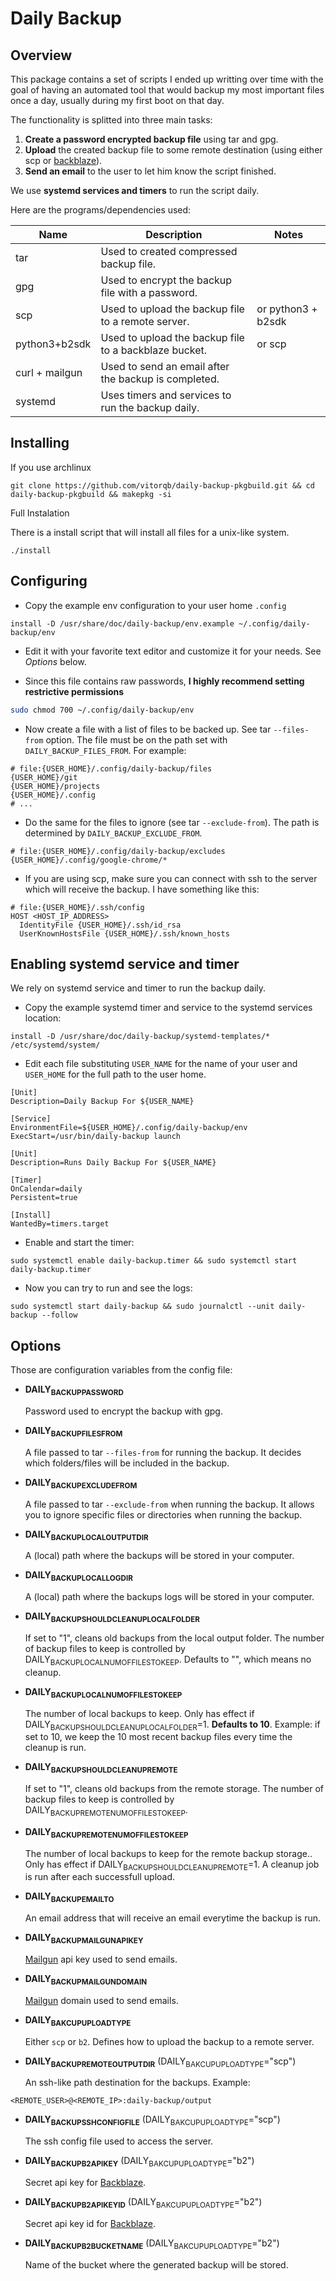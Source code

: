 * Daily Backup
** Overview

   This package contains a set of scripts I ended up writting over time with the goal
   of having an automated tool that would backup my most important files once a day,
   usually during my first boot on that day.

   The functionality is splitted into three main tasks:
   1. *Create a password encrypted backup file* using tar and gpg.
   2. *Upload* the created backup file to some remote destination
      (using either scp or [[https://www.backblaze.com][backblaze]]).
   3. *Send an email* to the user to let him know the script finished.

   We use *systemd services and timers* to run the script daily.

   Here are the programs/dependencies used:

   | Name           | Description                                           | Notes              |
   |----------------+-------------------------------------------------------+--------------------|
   | tar            | Used to created compressed backup file.               |                    |
   | gpg            | Used to encrypt the backup file with a password.      |                    |
   | scp            | Used to upload the backup file to a remote server.    | or python3 + b2sdk |
   | python3+b2sdk  | Used to upload the backup file to a backblaze bucket. | or scp             |
   | curl + mailgun | Used to send an email after the backup is completed.  |                    |
   | systemd        | Uses timers and services to run the backup daily.     |                    |

** Installing

**** If you use archlinux

#+begin_example
git clone https://github.com/vitorqb/daily-backup-pkgbuild.git && cd daily-backup-pkgbuild && makepkg -si
#+end_example

**** Full Instalation

   There is a install script that will install all files for a unix-like system.

#+begin_example
./install
#+end_example

** Configuring

   - Copy the example env configuration to your user home ~.config~

#+begin_example
install -D /usr/share/doc/daily-backup/env.example ~/.config/daily-backup/env
#+end_example

   - Edit it with your favorite text editor and customize it for your needs. See [[*Options][Options]] below.

   - Since this file contains raw passwords, *I highly recommend setting restrictive permissions*

#+begin_src bash
sudo chmod 700 ~/.config/daily-backup/env
#+end_src

   - Now create a file with a list of files to be backed up. See tar ~--files-from~ option.
     The file must be on the path set with ~DAILY_BACKUP_FILES_FROM~. For example:

#+begin_example
# file:{USER_HOME}/.config/daily-backup/files
{USER_HOME}/git
{USER_HOME}/projects
{USER_HOME}/.config
# ...
#+end_example

   - Do the same for the files to ignore (see tar ~--exclude-from~). The path is determined
     by ~DAILY_BACKUP_EXCLUDE_FROM~.

#+begin_example
# file:{USER_HOME}/.config/daily-backup/excludes
{USER_HOME}/.config/google-chrome/*
#+end_example

   - If you are using scp, make sure you can connect with ssh to the
     server which will receive the backup. I have something like this:

#+begin_example
# file:{USER_HOME}/.ssh/config
HOST <HOST_IP_ADDRESS>
  IdentityFile {USER_HOME}/.ssh/id_rsa
  UserKnownHostsFile {USER_HOME}/.ssh/known_hosts
#+end_example

** Enabling systemd service and timer

   We rely on systemd service and timer to run the backup daily.

   - Copy the example systemd timer and service to the systemd services location:
     
#+begin_example
install -D /usr/share/doc/daily-backup/systemd-templates/* /etc/systemd/system/
#+end_example

   - Edit each file substituting ~USER_NAME~ for the name of your user
     and ~USER_HOME~ for the full path to the user home.

#+begin_example
[Unit]
Description=Daily Backup For ${USER_NAME}

[Service]
EnvironmentFile=${USER_HOME}/.config/daily-backup/env
ExecStart=/usr/bin/daily-backup launch
#+end_example

#+begin_example
[Unit]
Description=Runs Daily Backup For ${USER_NAME}

[Timer]
OnCalendar=daily
Persistent=true

[Install]
WantedBy=timers.target
#+end_example

   - Enable and start the timer:

#+begin_example
sudo systemctl enable daily-backup.timer && sudo systemctl start daily-backup.timer
#+end_example

   - Now you can try to run and see the logs:

#+begin_example
sudo systemctl start daily-backup && sudo journalctl --unit daily-backup --follow
#+end_example

** Options

   Those are configuration variables from the config file:
   
   - *DAILY_BACKUP_PASSWORD*
     
     Password used to encrypt the backup with gpg.

   - *DAILY_BACKUP_FILES_FROM*

     A file passed to tar ~--files-from~ for running the backup. It decides which
     folders/files will be included in the backup.

   - *DAILY_BACKUP_EXCLUDE_FROM*

     A file passed to tar ~--exclude-from~ when running the backup. It allows you
     to ignore specific files or directories when running the backup.

   - *DAILY_BACKUP_LOCAL_OUTPUT_DIR*

     A (local) path where the backups will be stored in your computer.

   - *DAILY_BACKUP_LOCAL_LOG_DIR*

     A (local) path where the backups logs will be stored in your computer.

   - *DAILY_BACKUP_SHOULD_CLEANUP_LOCAL_FOLDER*
     
     If set to "1", cleans old backups from the local output folder. The number
     of backup files to keep is controlled by DAILY_BACKUP_LOCAL_NUM_OF_FILES_TO_KEEP.
     Defaults to "", which means no cleanup.

   - *DAILY_BACKUP_LOCAL_NUM_OF_FILES_TO_KEEP*

     The number of local backups to keep. Only has effect if 
     DAILY_BACKUP_SHOULD_CLEANUP_LOCAL_FOLDER=1. *Defaults to 10*.
     Example: if set to 10, we keep the 10 most recent backup files every time
     the cleanup is run.

   - *DAILY_BACKUP_SHOULD_CLEANUP_REMOTE*
     
     If set to "1", cleans old backups from the remote storage. The number
     of backup files to keep is controlled by DAILY_BACKUP_REMOTE_NUM_OF_FILES_TO_KEEP.

   - *DAILY_BACKUP_REMOTE_NUM_OF_FILES_TO_KEEP*

     The number of local backups to keep for the remote backup
     storage.. Only has effect if
     DAILY_BACKUP_SHOULD_CLEANUP_REMOTE=1. A cleanup job is run after
     each successfull upload.

   - *DAILY_BACKUP_EMAIL_TO*

     An email address that will receive an email everytime the backup is run.

   - *DAILY_BACKUP_MAILGUN_API_KEY*

     [[https://www.mailgun.com/][Mailgun]] api key used to send emails.

   - *DAILY_BACKUP_MAILGUN_DOMAIN*

     [[https://www.mailgun.com/][Mailgun]] domain used to send emails.

   - *DAILY_BAKCUP_UPLOAD_TYPE*

     Either ~scp~ or ~b2~. Defines how to upload the backup to a remote server.

   - *DAILY_BACKUP_REMOTE_OUTPUT_DIR* (DAILY_BAKCUP_UPLOAD_TYPE="scp")

     An ssh-like path destination for the backups. Example:
#+begin_example
<REMOTE_USER>@<REMOTE_IP>:daily-backup/output
#+end_example

   - *DAILY_BACKUP_SSH_CONFIG_FILE* (DAILY_BAKCUP_UPLOAD_TYPE="scp")

     The ssh config file used to access the server.

   - *DAILY_BACKUP_B2_API_KEY* (DAILY_BAKCUP_UPLOAD_TYPE="b2")
     
     Secret api key for [[https://www.backblaze.com/][Backblaze]].

   - *DAILY_BACKUP_B2_API_KEY_ID* (DAILY_BAKCUP_UPLOAD_TYPE="b2")

     Secret api key id for [[https://www.backblaze.com/][Backblaze]].

   - *DAILY_BACKUP_B2_BUCKET_NAME* (DAILY_BAKCUP_UPLOAD_TYPE="b2")

     Name of the bucket where the generated backup will be stored.
